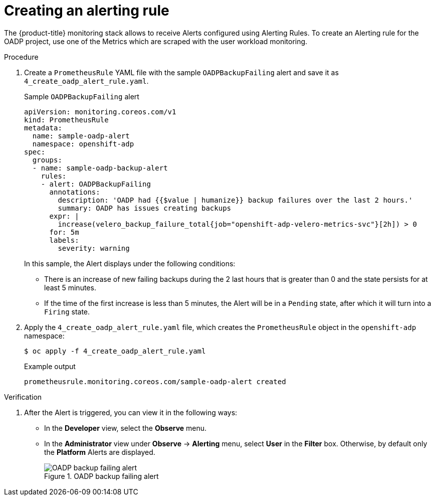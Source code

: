// Module included in the following assemblies:
//
// * backup_and_restore/application_backup_and_restore/troubleshooting.adoc

:_content-type: PROCEDURE
[id="creating-alerting-rules_{context}"]
= Creating an alerting rule

The {product-title} monitoring stack allows to receive Alerts configured using Alerting Rules. To create an Alerting rule for the OADP project, use one of the Metrics which are scraped with the user workload monitoring.

.Procedure

. Create a `PrometheusRule` YAML file with the sample `OADPBackupFailing` alert and save it as `4_create_oadp_alert_rule.yaml`.
+
.Sample `OADPBackupFailing` alert
[source,yaml]
+
----
apiVersion: monitoring.coreos.com/v1
kind: PrometheusRule
metadata:
  name: sample-oadp-alert
  namespace: openshift-adp
spec:
  groups:
  - name: sample-oadp-backup-alert
    rules:
    - alert: OADPBackupFailing
      annotations:
        description: 'OADP had {{$value | humanize}} backup failures over the last 2 hours.'
        summary: OADP has issues creating backups
      expr: |
        increase(velero_backup_failure_total{job="openshift-adp-velero-metrics-svc"}[2h]) > 0
      for: 5m
      labels:
        severity: warning
----
+
In this sample, the Alert displays under the following conditions:
+
* There is an increase of new failing backups during the 2 last hours that is greater than 0 and the state persists for at least 5 minutes.
* If the time of the first increase is less than 5 minutes, the Alert will be in a `Pending` state, after which it will turn into a `Firing` state.
+
. Apply the `4_create_oadp_alert_rule.yaml` file, which creates the `PrometheusRule` object in the `openshift-adp` namespace:
+
[source,terminal]
----
$ oc apply -f 4_create_oadp_alert_rule.yaml
----
+
.Example output
[source,terminal]
----
prometheusrule.monitoring.coreos.com/sample-oadp-alert created
----

.Verification
. After the Alert is triggered, you can view it in the following ways:
** In the *Developer* view, select the *Observe* menu.
** In the *Administrator* view under *Observe* -> *Alerting* menu, select *User* in the *Filter* box. Otherwise, by default only the *Platform* Alerts are displayed.
+
.OADP backup failing alert

image::oadp-backup-failing-alert.png[OADP backup failing alert]


